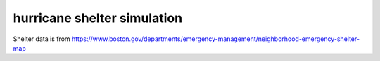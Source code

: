 hurricane shelter simulation
============================

Shelter data is from https://www.boston.gov/departments/emergency-management/neighborhood-emergency-shelter-map

